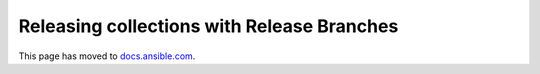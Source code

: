 *******************************************
Releasing collections with Release Branches
*******************************************

This page has moved to `docs.ansible.com <https://docs.ansible.com/ansible/devel/community/collection_contributors/collection_release_with_branches.html>`_.
